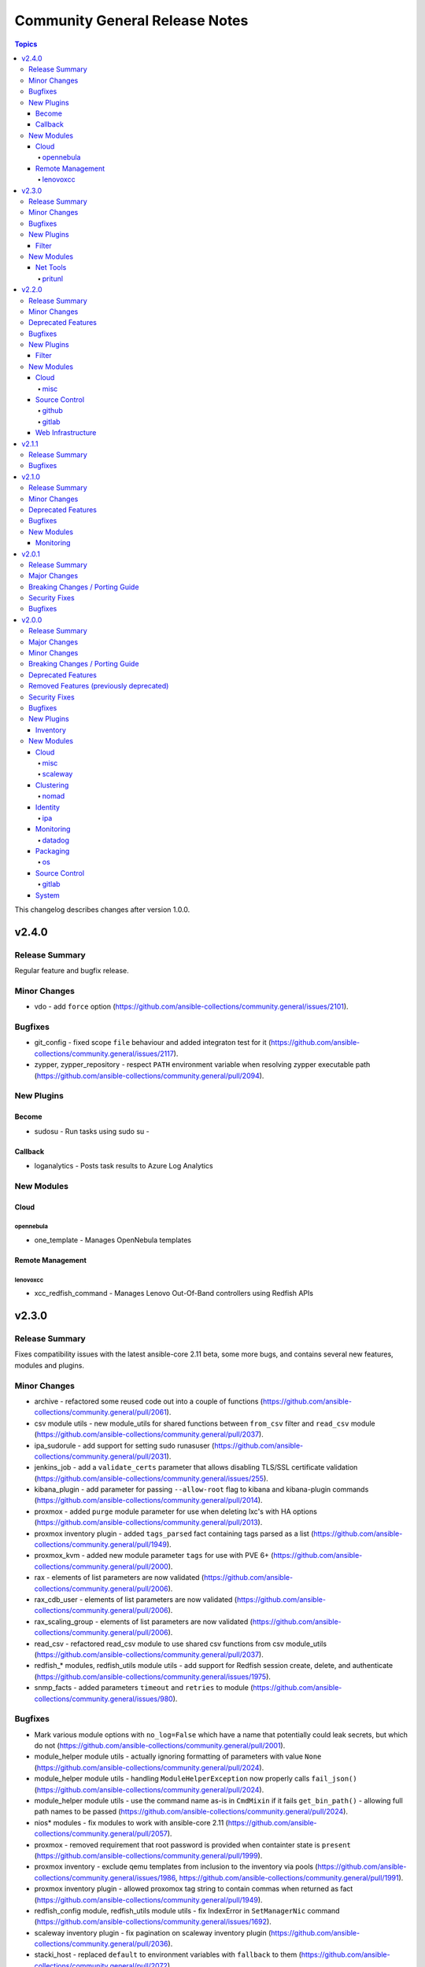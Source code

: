 ===============================
Community General Release Notes
===============================

.. contents:: Topics

This changelog describes changes after version 1.0.0.

v2.4.0
======

Release Summary
---------------

Regular feature and bugfix release.

Minor Changes
-------------

- vdo - add ``force`` option (https://github.com/ansible-collections/community.general/issues/2101).

Bugfixes
--------

- git_config - fixed scope ``file`` behaviour and added integraton test for it (https://github.com/ansible-collections/community.general/issues/2117).
- zypper, zypper_repository - respect ``PATH`` environment variable when resolving zypper executable path (https://github.com/ansible-collections/community.general/pull/2094).

New Plugins
-----------

Become
~~~~~~

- sudosu - Run tasks using sudo su -

Callback
~~~~~~~~

- loganalytics - Posts task results to Azure Log Analytics

New Modules
-----------

Cloud
~~~~~

opennebula
^^^^^^^^^^

- one_template - Manages OpenNebula templates

Remote Management
~~~~~~~~~~~~~~~~~

lenovoxcc
^^^^^^^^^

- xcc_redfish_command - Manages Lenovo Out-Of-Band controllers using Redfish APIs

v2.3.0
======

Release Summary
---------------

Fixes compatibility issues with the latest ansible-core 2.11 beta, some more bugs, and contains several new features, modules and plugins.

Minor Changes
-------------

- archive - refactored some reused code out into a couple of functions (https://github.com/ansible-collections/community.general/pull/2061).
- csv module utils - new module_utils for shared functions between ``from_csv`` filter and ``read_csv`` module (https://github.com/ansible-collections/community.general/pull/2037).
- ipa_sudorule - add support for setting sudo runasuser (https://github.com/ansible-collections/community.general/pull/2031).
- jenkins_job - add a ``validate_certs`` parameter that allows disabling TLS/SSL certificate validation (https://github.com/ansible-collections/community.general/issues/255).
- kibana_plugin - add parameter for passing ``--allow-root`` flag to kibana and kibana-plugin commands (https://github.com/ansible-collections/community.general/pull/2014).
- proxmox - added ``purge`` module parameter for use when deleting lxc's with HA options (https://github.com/ansible-collections/community.general/pull/2013).
- proxmox inventory plugin - added ``tags_parsed`` fact containing tags parsed as a list (https://github.com/ansible-collections/community.general/pull/1949).
- proxmox_kvm - added new module parameter ``tags`` for use with PVE 6+ (https://github.com/ansible-collections/community.general/pull/2000).
- rax - elements of list parameters are now validated (https://github.com/ansible-collections/community.general/pull/2006).
- rax_cdb_user - elements of list parameters are now validated (https://github.com/ansible-collections/community.general/pull/2006).
- rax_scaling_group - elements of list parameters are now validated (https://github.com/ansible-collections/community.general/pull/2006).
- read_csv - refactored read_csv module to use shared csv functions from csv module_utils (https://github.com/ansible-collections/community.general/pull/2037).
- redfish_* modules, redfish_utils module utils - add support for Redfish session create, delete, and authenticate (https://github.com/ansible-collections/community.general/issues/1975).
- snmp_facts - added parameters ``timeout`` and ``retries`` to module (https://github.com/ansible-collections/community.general/issues/980).

Bugfixes
--------

- Mark various module options with ``no_log=False`` which have a name that potentially could leak secrets, but which do not (https://github.com/ansible-collections/community.general/pull/2001).
- module_helper module utils - actually ignoring formatting of parameters with value ``None`` (https://github.com/ansible-collections/community.general/pull/2024).
- module_helper module utils - handling ``ModuleHelperException`` now properly calls ``fail_json()`` (https://github.com/ansible-collections/community.general/pull/2024).
- module_helper module utils - use the command name as-is in ``CmdMixin`` if it fails ``get_bin_path()`` - allowing full path names to be passed (https://github.com/ansible-collections/community.general/pull/2024).
- nios* modules - fix modules to work with ansible-core 2.11 (https://github.com/ansible-collections/community.general/pull/2057).
- proxmox - removed requirement that root password is provided when containter state is ``present`` (https://github.com/ansible-collections/community.general/pull/1999).
- proxmox inventory - exclude qemu templates from inclusion to the inventory via pools (https://github.com/ansible-collections/community.general/issues/1986, https://github.com/ansible-collections/community.general/pull/1991).
- proxmox inventory plugin - allowed proxomox tag string to contain commas when returned as fact (https://github.com/ansible-collections/community.general/pull/1949).
- redfish_config module, redfish_utils module utils - fix IndexError in ``SetManagerNic`` command (https://github.com/ansible-collections/community.general/issues/1692).
- scaleway inventory plugin - fix pagination on scaleway inventory plugin (https://github.com/ansible-collections/community.general/pull/2036).
- stacki_host - replaced ``default`` to environment variables with ``fallback`` to them (https://github.com/ansible-collections/community.general/pull/2072).

New Plugins
-----------

Filter
~~~~~~

- from_csv - Converts CSV text input into list of dicts

New Modules
-----------

Net Tools
~~~~~~~~~

- gandi_livedns - Manage Gandi LiveDNS records

pritunl
^^^^^^^

- pritunl_user - Manage Pritunl Users using the Pritunl API
- pritunl_user_info - List Pritunl Users using the Pritunl API

v2.2.0
======

Release Summary
---------------

Regular feature and bugfix release.

Minor Changes
-------------

- bundler - elements of list parameters are now validated (https://github.com/ansible-collections/community.general/pull/1885).
- consul - elements of list parameters are now validated (https://github.com/ansible-collections/community.general/pull/1885).
- consul_acl - elements of list parameters are now validated (https://github.com/ansible-collections/community.general/pull/1885).
- consul_io inventory script - conf options - allow custom configuration options via env variables (https://github.com/ansible-collections/community.general/pull/620).
- consul_session - elements of list parameters are now validated (https://github.com/ansible-collections/community.general/pull/1885).
- datadog_monitor - elements of list parameters are now validated (https://github.com/ansible-collections/community.general/pull/1885).
- grove - the option ``message`` has been renamed to ``message_content``. The old name ``message`` is kept as an alias and will be removed for community.general 4.0.0. This was done because ``message`` is used internally by Ansible (https://github.com/ansible-collections/community.general/pull/1929).
- heroku_collaborator - elements of list parameters are now validated (https://github.com/ansible-collections/community.general/pull/1970).
- linode_v4 - elements of list parameters are now validated (https://github.com/ansible-collections/community.general/pull/1970).
- manageiq_alert_profiles - elements of list parameters are now validated (https://github.com/ansible-collections/community.general/pull/1970).
- manageiq_policies - elements of list parameters are now validated (https://github.com/ansible-collections/community.general/pull/1970).
- manageiq_tags - elements of list parameters are now validated (https://github.com/ansible-collections/community.general/pull/1970).
- manageiq_tags and manageiq_policies - added new parameter ``resource_id``. This parameter can be used instead of parameter ``resource_name`` (https://github.com/ansible-collections/community.general/pull/719).
- module_helper module utils - ``CmdMixin.run_command()`` now accepts ``dict`` command arguments, providing the parameter and its value (https://github.com/ansible-collections/community.general/pull/1867).
- one_host - elements of list parameters are now validated (https://github.com/ansible-collections/community.general/pull/1970).
- one_image_info - elements of list parameters are now validated (https://github.com/ansible-collections/community.general/pull/1970).
- one_vm - elements of list parameters are now validated (https://github.com/ansible-collections/community.general/pull/1970).
- oneandone_firewall_policy - elements of list parameters are now validated (https://github.com/ansible-collections/community.general/pull/1885).
- oneandone_load_balancer - elements of list parameters are now validated (https://github.com/ansible-collections/community.general/pull/1885).
- oneandone_monitoring_policy - elements of list parameters are now validated (https://github.com/ansible-collections/community.general/pull/1885).
- oneandone_private_network - elements of list parameters are now validated (https://github.com/ansible-collections/community.general/pull/1885).
- oneandone_server - elements of list parameters are now validated (https://github.com/ansible-collections/community.general/pull/1885).
- oneview_datacenter_info - elements of list parameters are now validated (https://github.com/ansible-collections/community.general/pull/1970).
- oneview_enclosure_info - elements of list parameters are now validated (https://github.com/ansible-collections/community.general/pull/1970).
- oneview_ethernet_network_info - elements of list parameters are now validated (https://github.com/ansible-collections/community.general/pull/1970).
- oneview_network_set_info - elements of list parameters are now validated (https://github.com/ansible-collections/community.general/pull/1970).
- profitbricks - elements of list parameters are now validated (https://github.com/ansible-collections/community.general/pull/1885).
- profitbricks_volume - elements of list parameters are now validated (https://github.com/ansible-collections/community.general/pull/1885).
- scaleway_compute - elements of list parameters are now validated (https://github.com/ansible-collections/community.general/pull/1970).
- scaleway_lb - elements of list parameters are now validated (https://github.com/ansible-collections/community.general/pull/1970).
- sensu_check - elements of list parameters are now validated (https://github.com/ansible-collections/community.general/pull/1885).
- sensu_client - elements of list parameters are now validated (https://github.com/ansible-collections/community.general/pull/1885).
- sensu_handler - elements of list parameters are now validated (https://github.com/ansible-collections/community.general/pull/1885).
- webfaction_domain - elements of list parameters are now validated (https://github.com/ansible-collections/community.general/pull/1885).
- webfaction_site - elements of list parameters are now validated (https://github.com/ansible-collections/community.general/pull/1885).
- yum_versionlock - Do the lock/unlock concurrently to speed up (https://github.com/ansible-collections/community.general/pull/1912).

Deprecated Features
-------------------

- apt_rpm - deprecated invalid parameter alias ``update-cache``, will be removed in 5.0.0 (https://github.com/ansible-collections/community.general/pull/1927).
- composer - deprecated invalid parameter aliases ``working-dir``, ``global-command``, ``prefer-source``, ``prefer-dist``, ``no-dev``, ``no-scripts``, ``no-plugins``, ``optimize-autoloader``, ``classmap-authoritative``, ``apcu-autoloader``, ``ignore-platform-reqs``, will be removed in 5.0.0 (https://github.com/ansible-collections/community.general/pull/1927).
- github_deploy_key - deprecated invalid parameter alias ``2fa_token``, will be removed in 5.0.0 (https://github.com/ansible-collections/community.general/pull/1927).
- grove - the option ``message`` will be removed in community.general 4.0.0. Use the new option ``message_content`` instead (https://github.com/ansible-collections/community.general/pull/1929).
- homebrew - deprecated invalid parameter alias ``update-brew``, will be removed in 5.0.0 (https://github.com/ansible-collections/community.general/pull/1927).
- homebrew_cask - deprecated invalid parameter alias ``update-brew``, will be removed in 5.0.0 (https://github.com/ansible-collections/community.general/pull/1927).
- opkg - deprecated invalid parameter alias ``update-cache``, will be removed in 5.0.0 (https://github.com/ansible-collections/community.general/pull/1927).
- pacman - deprecated invalid parameter alias ``update-cache``, will be removed in 5.0.0 (https://github.com/ansible-collections/community.general/pull/1927).
- puppet - deprecated undocumented parameter ``show_diff``, will be removed in 7.0.0. (https://github.com/ansible-collections/community.general/pull/1927).
- runit - unused parameter ``dist`` marked for deprecation (https://github.com/ansible-collections/community.general/pull/1830).
- slackpkg - deprecated invalid parameter alias ``update-cache``, will be removed in 5.0.0 (https://github.com/ansible-collections/community.general/pull/1927).
- urmpi - deprecated invalid parameter aliases ``update-cache`` and ``no-recommends``, will be removed in 5.0.0 (https://github.com/ansible-collections/community.general/pull/1927).
- xbps - deprecated invalid parameter alias ``update-cache``, will be removed in 5.0.0 (https://github.com/ansible-collections/community.general/pull/1927).

Bugfixes
--------

- bigpanda - actually use the ``deployment_message`` option (https://github.com/ansible-collections/community.general/pull/1928).
- chef_databag lookup plugin - wrapped usages of ``dict.keys()`` in ``list()`` for Python 3 compatibility (https://github.com/ansible-collections/community.general/pull/1861).
- cloudforms inventory - fixed issue that non-existing (archived) VMs were synced (https://github.com/ansible-collections/community.general/pull/720).
- cobbler_sync, cobbler_system - fix SSL/TLS certificate check when ``validate_certs`` set to ``false`` (https://github.com/ansible-collections/community.general/pull/1880).
- consul_io inventory script - kv_groups - fix byte chain decoding for Python 3 (https://github.com/ansible-collections/community.general/pull/620).
- deploy_helper - allow ``state=clean`` to be used without defining a ``release`` (https://github.com/ansible-collections/community.general/issues/1852).
- diy callback plugin - wrapped usages of ``dict.keys()`` in ``list()`` for Python 3 compatibility (https://github.com/ansible-collections/community.general/pull/1861).
- idrac_redfish_command - wrapped usages of ``dict.keys()`` in ``list()`` for Python 3 compatibility (https://github.com/ansible-collections/community.general/pull/1861).
- idrac_redfish_config - wrapped usages of ``dict.keys()`` in ``list()`` for Python 3 compatibility (https://github.com/ansible-collections/community.general/pull/1861).
- idrac_redfish_info - wrapped usages of ``dict.keys()`` in ``list()`` for Python 3 compatibility (https://github.com/ansible-collections/community.general/pull/1861).
- imc_rest - explicitly logging out instead of registering the call in ```atexit``` (https://github.com/ansible-collections/community.general/issues/1735).
- infoblox inventory script - make sure that the script also works with Ansible 2.9, and returns a more helpful error when community.general is not installed as part of Ansible 2.10/3 (https://github.com/ansible-collections/community.general/pull/1871).
- ini_file - allows an empty string as a value for an option (https://github.com/ansible-collections/community.general/pull/1972).
- lxc_container - wrapped usages of ``dict.keys()`` in ``list()`` for Python 3 compatibility (https://github.com/ansible-collections/community.general/pull/1861).
- lxd_container - wrapped usages of ``dict.keys()`` in ``list()`` for Python 3 compatibility (https://github.com/ansible-collections/community.general/pull/1861).
- manageiq_provider - wrapped ``dict.keys()`` with ``list`` for use in ``choices`` setting (https://github.com/ansible-collections/community.general/pull/1970).
- memcached cache plugin - wrapped usages of ``dict.keys()`` in ``list()`` for Python 3 compatibility (https://github.com/ansible-collections/community.general/pull/1861).
- meta/runtime.yml - improve deprecation messages (https://github.com/ansible-collections/community.general/pull/1918).
- net_tools.nios.api module_utils - wrapped usages of ``dict.keys()`` in ``list()`` for Python 3 compatibility (https://github.com/ansible-collections/community.general/pull/1861).
- nmcli - add ``method4`` and ``method6`` options (https://github.com/ansible-collections/community.general/pull/1894).
- nmcli - ensure the ``slave-type`` option is passed to ``nmcli`` for type ``bond-slave`` (https://github.com/ansible-collections/community.general/pull/1882).
- nsot inventory script - wrapped usages of ``dict.keys()`` in ``list()`` for Python 3 compatibility (https://github.com/ansible-collections/community.general/pull/1861).
- oci_vcn - wrapped usages of ``dict.keys()`` in ``list()`` for Python 3 compatibility (https://github.com/ansible-collections/community.general/pull/1861).
- oneandone_monitoring_policy - wrapped usages of ``dict.keys()`` in ``list()`` for Python 3 compatibility (https://github.com/ansible-collections/community.general/pull/1861).
- packet_volume_attachment - removed extraneous ``print`` call - old debug? (https://github.com/ansible-collections/community.general/pull/1970).
- proxmox inventory - added handling of extra trailing slashes in the URL (https://github.com/ansible-collections/community.general/pull/1914).
- proxmox_kvm - fix parameter ``vmid`` passed twice to ``exit_json`` while creating a virtual machine without cloning (https://github.com/ansible-collections/community.general/issues/1875, https://github.com/ansible-collections/community.general/pull/1895).
- redfish_command - wrapped usages of ``dict.keys()`` in ``list()`` for Python 3 compatibility (https://github.com/ansible-collections/community.general/pull/1861).
- redfish_config - wrapped usages of ``dict.keys()`` in ``list()`` for Python 3 compatibility (https://github.com/ansible-collections/community.general/pull/1861).
- redhat_subscription - wrapped usages of ``dict.keys()`` in ``list()`` for Python 3 compatibility (https://github.com/ansible-collections/community.general/pull/1861).
- redis cache plugin - wrapped usages of ``keys()`` in ``list()`` for Python 3 compatibility (https://github.com/ansible-collections/community.general/pull/1861).
- selective callback plugin - wrapped usages of ``dict.keys()`` in ``list()`` for Python 3 compatibility (https://github.com/ansible-collections/community.general/pull/1861).
- sensu_check - wrapped usages of ``dict.keys()`` in ``list()`` for Python 3 compatibility (https://github.com/ansible-collections/community.general/pull/1861).
- spotinst_aws_elastigroup - wrapped usages of ``dict.keys()`` in ``list()`` for Python 3 compatibility (https://github.com/ansible-collections/community.general/pull/1861).
- utm_utils module_utils - wrapped usages of ``dict.keys()`` in ``list()`` for Python 3 compatibility (https://github.com/ansible-collections/community.general/pull/1861).
- vdo - wrapped usages of ``dict.keys()`` in ``list()`` for Python 3 compatibility (https://github.com/ansible-collections/community.general/pull/1861).
- xfs_quota - the feedback for initializing project quota using xfs_quota binary from ``xfsprogs`` has changed since the version it was written for (https://github.com/ansible-collections/community.general/pull/1596).
- zfs - some ZFS properties could be passed when the dataset/volume did not exist, but would fail if the dataset already existed, even if the property matched what was specified in the ansible task (https://github.com/ansible-collections/community.general/issues/868, https://github.com/ansible-collections/community.general/pull/1833).

New Plugins
-----------

Filter
~~~~~~

- version_sort - Sort a list according to version order instead of pure alphabetical one

New Modules
-----------

Cloud
~~~~~

misc
^^^^

- proxmox_storage_info - Retrieve information about one or more Proxmox VE storages

Source Control
~~~~~~~~~~~~~~

github
^^^^^^

- github_repo - Manage your repositories on Github

gitlab
^^^^^^

- gitlab_project_members - Manage project members on GitLab Server

Web Infrastructure
~~~~~~~~~~~~~~~~~~

- jenkins_build - Manage jenkins builds

v2.1.1
======

Release Summary
---------------

Extraordinary bugfix release to fix a fatal bug in ``proxmox_kvm``.

Bugfixes
--------

- proxmox_kvm - fix undefined local variable ``status`` when the parameter ``state`` is either ``stopped``, ``started``, ``restarted`` or ``absent`` (https://github.com/ansible-collections/community.general/pull/1847).

v2.1.0
======

Release Summary
---------------

Regular feature and bugfix release.

Minor Changes
-------------

- clc_* modules - elements of list parameters are now validated (https://github.com/ansible-collections/community.general/pull/1771).
- datadog_monitor - add missing monitor types ``query alert``, ``trace-analytics alert``, ``rum alert`` (https://github.com/ansible-collections/community.general/pull/1723).
- dnsimple - add CAA records to the whitelist of valid record types (https://github.com/ansible-collections/community.general/pull/1814).
- dnsimple - elements of list parameters ``record_ids`` are now validated (https://github.com/ansible-collections/community.general/pull/1795).
- gitlab_runner - elements of list parameters ``tag_list`` are now validated (https://github.com/ansible-collections/community.general/pull/1795).
- homebrew_tap - add support to specify search path for ``brew`` executable (https://github.com/ansible-collections/community.general/issues/1702).
- keycloak_client - elements of list parameters ``default_roles``, ``redirect_uris``, ``web_origins`` are now validated (https://github.com/ansible-collections/community.general/pull/1795).
- librato_annotation - elements of list parameters ``links`` are now validated (https://github.com/ansible-collections/community.general/pull/1795).
- lxd_container - ``client_key`` and ``client_cert`` are now of type ``path`` and no longer ``str``. A side effect is that certain expansions are made, like ``~`` is replaced by the user's home directory, and environment variables like ``$HOME`` or ``$TEMP`` are evaluated (https://github.com/ansible-collections/community.general/pull/1741).
- lxd_container - elements of list parameter ``profiles`` are now validated (https://github.com/ansible-collections/community.general/pull/1795).
- lxd_profile - ``client_key`` and ``client_cert`` are now of type ``path`` and no longer ``str``. A side effect is that certain expansions are made, like ``~`` is replaced by the user's home directory, and environment variables like ``$HOME`` or ``$TEMP`` are evaluated (https://github.com/ansible-collections/community.general/pull/1741).
- lxd_profile - added ``merge_profile`` parameter to merge configurations from the play to an existing profile (https://github.com/ansible-collections/community.general/pull/1813).
- mail - elements of list parameters ``to``, ``cc``, ``bcc``, ``attach``, ``headers`` are now validated (https://github.com/ansible-collections/community.general/pull/1795).
- na_ontap_gather_facts - elements of list parameters ``gather_subset`` are now validated (https://github.com/ansible-collections/community.general/pull/1795).
- nexmo - elements of list parameters ``dest`` are now validated (https://github.com/ansible-collections/community.general/pull/1795).
- nsupdate - elements of list parameters ``value`` are now validated (https://github.com/ansible-collections/community.general/pull/1795).
- oci_vcn - ``api_user_key_file`` is now of type ``path`` and no longer ``str``. A side effect is that certain expansions are made, like ``~`` is replaced by the user's home directory, and environment variables like ``$HOME`` or ``$TEMP`` are evaluated (https://github.com/ansible-collections/community.general/pull/1741).
- omapi_host - elements of list parameters ``statements`` are now validated (https://github.com/ansible-collections/community.general/pull/1795).
- onepassword_info - elements of list parameters ``search_terms`` are now validated (https://github.com/ansible-collections/community.general/pull/1795).
- packet_device - elements of list parameters ``device_ids``, ``hostnames`` are now validated (https://github.com/ansible-collections/community.general/pull/1795).
- pagerduty - elements of list parameters ``service`` are now validated (https://github.com/ansible-collections/community.general/pull/1795).
- plugins/module_utils/oracle/oci_utils.py - elements of list parameter ``key_by`` are now validated (https://github.com/ansible-collections/community.general/pull/1795).
- proxmox_kvm module - actually implemented ``vmid`` and ``status`` return values. Updated documentation to reflect current situation (https://github.com/ansible-collections/community.general/issues/1410, https://github.com/ansible-collections/community.general/pull/1715).
- pubnub_blocks - elements of list parameters ``event_handlers`` are now validated (https://github.com/ansible-collections/community.general/pull/1795).
- redfish modules - explicitly setting lists' elements to ``str`` (https://github.com/ansible-collections/community.general/pull/1761).
- redfish_config - case insensitive search for situations where the hostname/FQDN case on iLO doesn't match variable's case (https://github.com/ansible-collections/community.general/pull/1744).
- redhat_subscription - elements of list parameters ``pool_ids``, ``addons`` are now validated (https://github.com/ansible-collections/community.general/pull/1795).
- rocketchat - elements of list parameters ``attachments`` are now validated (https://github.com/ansible-collections/community.general/pull/1795).
- sendgrid - elements of list parameters ``to_addresses``, ``cc``, ``bcc``, ``attachments`` are now validated (https://github.com/ansible-collections/community.general/pull/1795).
- sl_vm - elements of list parameters ``disks``, ``ssh_keys`` are now validated (https://github.com/ansible-collections/community.general/pull/1795).
- slack - elements of list parameters ``attachments`` are now validated (https://github.com/ansible-collections/community.general/pull/1795).
- statusio_maintenance - elements of list parameters ``components``, ``containers`` are now validated (https://github.com/ansible-collections/community.general/pull/1795).
- timezone - add Gentoo and Alpine Linux support (https://github.com/ansible-collections/community.general/issues/781).
- twilio - elements of list parameters ``to_numbers`` are now validated (https://github.com/ansible-collections/community.general/pull/1795).
- vmadm - elements of list parameters ``disks``, ``nics``, ``resolvers``, ``filesystems`` are now validated (https://github.com/ansible-collections/community.general/pull/1795).
- xfconf - added option ``disable_facts`` to disable facts and its associated deprecation warning (https://github.com/ansible-collections/community.general/issues/1475).
- xml - elements of list parameters ``add_children``, ``set_children`` are now validated (https://github.com/ansible-collections/community.general/pull/1795).

Deprecated Features
-------------------

- xfconf - returning output as facts is deprecated, this will be removed in community.general 4.0.0. Please register the task output in a variable and use it instead. You can already switch to the new behavior now by using the new ``disable_facts`` option (https://github.com/ansible-collections/community.general/pull/1747).

Bugfixes
--------

- aerospike_migration - fix typo that caused ``migrate_tx_key`` instead of ``migrate_rx_key`` being used (https://github.com/ansible-collections/community.general/pull/1739).
- alternatives - internal refactoring: replaced uses of ``_`` with ``dummy`` (https://github.com/ansible-collections/community.general/pull/1819).
- beadm - internal refactoring: replaced uses of ``_`` with ``dummy`` (https://github.com/ansible-collections/community.general/pull/1819).
- cronvar - internal refactoring: replaced uses of ``_`` with ``dummy`` (https://github.com/ansible-collections/community.general/pull/1819).
- dconf - internal refactoring: replaced uses of ``_`` with ``dummy`` (https://github.com/ansible-collections/community.general/pull/1819).
- elasticsearch_plugin - ``state`` parameter choices must use ``list()`` in python3 (https://github.com/ansible-collections/community.general/pull/1830).
- filesystem - internal refactoring: replaced uses of ``_`` with ``dummy`` (https://github.com/ansible-collections/community.general/pull/1819).
- filesystem - remove ``swap`` from list of FS supported by ``resizefs=yes`` (https://github.com/ansible-collections/community.general/issues/790).
- git_config - prevent ``run_command`` from expanding values (https://github.com/ansible-collections/community.general/issues/1776).
- gitlab_runner - parameter ``registration_token`` was required but is used only when ``state`` is ``present`` (https://github.com/ansible-collections/community.general/issues/1714).
- hipchat - internal refactoring: replaced uses of ``_`` with ``dummy`` (https://github.com/ansible-collections/community.general/pull/1819).
- interfaces_file - internal refactoring: replaced uses of ``_`` with ``dummy`` (https://github.com/ansible-collections/community.general/pull/1819).
- iso_extract - use proper alias deprecation mechanism for ``thirsty`` alias of ``force`` (https://github.com/ansible-collections/community.general/pull/1830).
- java_cert - internal refactoring: replaced uses of ``_`` with ``dummy`` (https://github.com/ansible-collections/community.general/pull/1819).
- kibana_plugin - ``state`` parameter choices must use ``list()`` in python3 (https://github.com/ansible-collections/community.general/pull/1830).
- logstash_plugin - wrapped ``dict.keys()`` with ``list`` for use in ``choices`` setting (https://github.com/ansible-collections/community.general/pull/1830).
- lvg - internal refactoring: replaced uses of ``_`` with ``dummy`` (https://github.com/ansible-collections/community.general/pull/1819).
- lvol - internal refactoring: replaced uses of ``_`` with ``dummy`` (https://github.com/ansible-collections/community.general/pull/1819).
- lxc - internal refactoring: replaced uses of ``_`` with ``dummy`` (https://github.com/ansible-collections/community.general/pull/1819).
- lxc_container - internal refactoring: replaced uses of ``_`` with ``dummy`` (https://github.com/ansible-collections/community.general/pull/1819).
- nios_host_record - allow DNS Bypass for views other than default (https://github.com/ansible-collections/community.general/issues/1786).
- nomad_job_info - fix module failure when nomad client returns no jobs (https://github.com/ansible-collections/community.general/pull/1721).
- parted - internal refactoring: replaced uses of ``_`` with ``dummy`` (https://github.com/ansible-collections/community.general/pull/1819).
- proxmox lxc - only add the features flag when module parameter ``features`` is set. Before an empty string was send to proxmox in case the parameter was not used, which required to use ``root@pam`` for module execution (https://github.com/ansible-collections/community.general/pull/1763).
- proxmox* modules - refactored some parameter validation code into use of ``env_fallback``, ``required_if``, ``required_together``, ``required_one_of`` (https://github.com/ansible-collections/community.general/pull/1765).
- proxmox_kvm - do not add ``args`` if ``proxmox_default_behavior`` is set to no_defaults  (https://github.com/ansible-collections/community.general/issues/1641).
- proxmox_kvm - stop implicitly adding ``force`` equal to ``false``. Proxmox API requires not implemented parameters otherwise, and assumes ``force`` to be ``false`` by default anyways (https://github.com/ansible-collections/community.general/pull/1783).
- redhat_subscription - ``mutually_exclusive`` was referring to parameter alias instead of name (https://github.com/ansible-collections/community.general/pull/1795).
- riak - parameters ``wait_for_handoffs`` and ``wait_for_ring`` are ``int`` but the default value was ``false`` (https://github.com/ansible-collections/community.general/pull/1830).
- rundeck_acl_policy - internal refactoring: replaced uses of ``_`` with ``dummy`` (https://github.com/ansible-collections/community.general/pull/1819).
- runit - removed unused code, and passing command as ``list`` instead of ``str`` to ``run_command()`` (https://github.com/ansible-collections/community.general/pull/1830).
- selective callback plugin - adjust import so that the plugin also works with ansible-core 2.11 (https://github.com/ansible-collections/community.general/pull/1807).
- statusio_maintenance - internal refactoring: replaced uses of ``_`` with ``dummy`` (https://github.com/ansible-collections/community.general/pull/1819).
- timezone - internal refactoring: replaced uses of ``_`` with ``dummy`` (https://github.com/ansible-collections/community.general/pull/1819).
- zfs_delegate_admin - the elements of ``users``, ``groups`` and ``permissions`` are now enforced to be strings (https://github.com/ansible-collections/community.general/pull/1766).

New Modules
-----------

Monitoring
~~~~~~~~~~

- statsd - Send metrics to StatsD

v2.0.1
======

Release Summary
---------------

Bugfix and security bugfix (potential information leaks in multiple modules, CVE-2021-20191) release.

Major Changes
-------------

- For community.general 3.0.0, the ``ome_device_info``, ``idrac_firmware`` and ``idrac_server_config_profile`` modules will be moved to the `dellemc.openmanage <https://galaxy.ansible.com/dellemc/openmanage>`_ collection.
  A redirection will be inserted so that users using ansible-base 2.10 or newer do not have to change anything.

  If you use Ansible 2.9 and explicitly use the DellEMC modules mentioned above from this collection, you will need to adjust your playbooks and roles to use FQCNs starting with ``dellemc.openmanage.`` instead of ``community.general.``,
  for example replace ``community.general.ome_device_info`` in a task by ``dellemc.openmanage.ome_device_info``.

  If you use ansible-base and installed ``community.general`` manually and rely on the DellEMC modules mentioned above, you have to make sure to install the ``dellemc.openmanage`` collection as well.
  If you are using FQCNs, for example ``community.general.ome_device_info`` instead of ``ome_device_info``, it will continue working, but we still recommend to adjust the FQCNs as well.

Breaking Changes / Porting Guide
--------------------------------

- utm_proxy_auth_profile - the ``frontend_cookie_secret`` return value now contains a placeholder string instead of the module's ``frontend_cookie_secret`` parameter (https://github.com/ansible-collections/community.general/pull/1736).

Security Fixes
--------------

- dnsmadeeasy - mark the ``account_key`` parameter as ``no_log`` to avoid leakage of secrets (https://github.com/ansible-collections/community.general/pull/1736).
- gitlab_runner - mark the ``registration_token`` parameter as ``no_log`` to avoid leakage of secrets (https://github.com/ansible-collections/community.general/pull/1736).
- hwc_ecs_instance - mark the ``admin_pass`` parameter as ``no_log`` to avoid leakage of secrets (https://github.com/ansible-collections/community.general/pull/1736).
- ibm_sa_host - mark the ``iscsi_chap_secret`` parameter as ``no_log`` to avoid leakage of secrets (https://github.com/ansible-collections/community.general/pull/1736).
- keycloak_* modules - mark the ``auth_client_secret`` parameter as ``no_log`` to avoid leakage of secrets (https://github.com/ansible-collections/community.general/pull/1736).
- keycloak_client - mark the ``registration_access_token`` parameter as ``no_log`` to avoid leakage of secrets (https://github.com/ansible-collections/community.general/pull/1736).
- librato_annotation - mark the ``api_key`` parameter as ``no_log`` to avoid leakage of secrets (https://github.com/ansible-collections/community.general/pull/1736).
- logentries_msg - mark the ``token`` parameter as ``no_log`` to avoid leakage of secrets (https://github.com/ansible-collections/community.general/pull/1736).
- module_utils/_netapp, na_ontap_gather_facts - enabled ``no_log`` for the options ``api_key`` and ``secret_key`` to prevent accidental disclosure (CVE-2021-20191, https://github.com/ansible-collections/community.general/pull/1725).
- module_utils/identity/keycloak, keycloak_client, keycloak_clienttemplate, keycloak_group - enabled ``no_log`` for the option ``auth_client_secret`` to prevent accidental disclosure (CVE-2021-20191, https://github.com/ansible-collections/community.general/pull/1725).
- nios_nsgroup - mark the ``tsig_key`` parameter as ``no_log`` to avoid leakage of secrets (https://github.com/ansible-collections/community.general/pull/1736).
- oneandone_firewall_policy, oneandone_load_balancer, oneandone_monitoring_policy, oneandone_private_network, oneandone_public_ip - mark the ``auth_token`` parameter as ``no_log`` to avoid leakage of secrets (https://github.com/ansible-collections/community.general/pull/1736).
- ovirt - mark the ``instance_key`` parameter as ``no_log`` to avoid leakage of secrets (https://github.com/ansible-collections/community.general/pull/1736).
- ovirt - mark the ``instance_rootpw`` parameter as ``no_log`` to avoid leakage of secrets (https://github.com/ansible-collections/community.general/pull/1736).
- pagerduty_alert - mark the ``api_key``, ``service_key`` and ``integration_key`` parameters as ``no_log`` to avoid leakage of secrets (https://github.com/ansible-collections/community.general/pull/1736).
- pagerduty_change - mark the ``integration_key`` parameter as ``no_log`` to avoid leakage of secrets (https://github.com/ansible-collections/community.general/pull/1736).
- pingdom - mark the ``key`` parameter as ``no_log`` to avoid leakage of secrets (https://github.com/ansible-collections/community.general/pull/1736).
- pulp_repo - mark the ``feed_client_key`` parameter as ``no_log`` to avoid leakage of secrets (https://github.com/ansible-collections/community.general/pull/1736).
- rax_clb_ssl - mark the ``private_key`` parameter as ``no_log`` to avoid leakage of secrets (https://github.com/ansible-collections/community.general/pull/1736).
- redfish_command - mark the ``update_creds.password`` parameter as ``no_log`` to avoid leakage of secrets (https://github.com/ansible-collections/community.general/pull/1736).
- rollbar_deployment - mark the ``token`` parameter as ``no_log`` to avoid leakage of secrets (https://github.com/ansible-collections/community.general/pull/1736).
- spotinst_aws_elastigroup - mark the ``multai_token`` and ``token`` parameters as ``no_log`` to avoid leakage of secrets (https://github.com/ansible-collections/community.general/pull/1736).
- stackdriver - mark the ``key`` parameter as ``no_log`` to avoid leakage of secrets (https://github.com/ansible-collections/community.general/pull/1736).
- utm_proxy_auth_profile - enabled ``no_log`` for the option ``frontend_cookie_secret`` to prevent accidental disclosure (CVE-2021-20191, https://github.com/ansible-collections/community.general/pull/1725).
- utm_proxy_auth_profile - mark the ``frontend_cookie_secret`` parameter as ``no_log`` to avoid leakage of secrets. This causes the ``utm_proxy_auth_profile`` return value to no longer containing the correct value, but a placeholder (https://github.com/ansible-collections/community.general/pull/1736).

Bugfixes
--------

- filesystem - do not fail when ``resizefs=yes`` and ``fstype=xfs`` if there is nothing to do, even if the filesystem is not mounted. This only covers systems supporting access to unmounted XFS filesystems. Others will still fail (https://github.com/ansible-collections/community.general/issues/1457, https://github.com/ansible-collections/community.general/pull/1478).
- gitlab_user - make updates to the ``isadmin``, ``password`` and ``confirm`` options of an already existing GitLab user work (https://github.com/ansible-collections/community.general/pull/1724).
- parted - change the regex that decodes the partition size to better support different formats that parted uses. Change the regex that validates parted's version string (https://github.com/ansible-collections/community.general/pull/1695).
- redfish_info module, redfish_utils module utils - add ``Name`` and ``Id`` properties to output of Redfish inventory commands (https://github.com/ansible-collections/community.general/issues/1650).
- sensu-silence module - fix json parsing of sensu API responses on Python 3.5 (https://github.com/ansible-collections/community.general/pull/1703).

v2.0.0
======

Release Summary
---------------

This is release 2.0.0 of ``community.general``, released on 2021-01-28.

Major Changes
-------------

- The community.general collection no longer depends on the ansible.netcommon collection (https://github.com/ansible-collections/community.general/pull/1561).
- The community.general collection no longer depends on the ansible.posix collection (https://github.com/ansible-collections/community.general/pull/1157).

Minor Changes
-------------

- A new filter ``lists_mergeby`` to merge two lists of dictionaries by an attribute.
  For example:

  .. code-block:: yaml

      [{'n': 'n1', 'p1': 'A', 'p2': 'F'},
       {'n': 'n2', 'p2': 'B'}] | community.general.lists_mergeby(
      [{'n': 'n1', 'p1': 'C'},
       {'n': 'n2', 'p2': 'D'},
       {'n': 'n3', 'p3': 'E'}], 'n') | list

  evaluates to

  .. code-block:: yaml

      [{'n': 'n1', 'p1': 'C', 'p2': 'F'},
       {'n': 'n2', 'p2': 'D'},
       {'n': 'n3', 'p3': 'E'}]

  (https://github.com/ansible-collections/community.general/pull/604).
- Add new filter plugin ``dict_kv`` which returns a single key-value pair from two arguments. Useful for generating complex dictionaries without using loops. For example ``'value' | community.general.dict_kv('key'))`` evaluates to ``{'key': 'value'}`` (https://github.com/ansible-collections/community.general/pull/1264).
- The collection dependencies were adjusted so that ``community.kubernetes`` is required to be of version 1.0.0 or newer (https://github.com/ansible-collections/community.general/pull/774).
- The collection is now actively tested in CI with the latest Ansible 2.9 release.
- airbrake_deployment - add ``version`` param; clarified docs on ``revision`` param (https://github.com/ansible-collections/community.general/pull/583).
- apk - added ``no_cache`` option (https://github.com/ansible-collections/community.general/pull/548).
- archive - fix parameter types (https://github.com/ansible-collections/community.general/pull/1039).
- cloudflare_dns - add support for environment variable ``CLOUDFLARE_TOKEN`` (https://github.com/ansible-collections/community.general/pull/1238).
- consul - added support for tcp checks (https://github.com/ansible-collections/community.general/issues/1128).
- datadog - mark ``notification_message`` as ``no_log`` (https://github.com/ansible-collections/community.general/pull/1338).
- datadog_monitor - add ``include_tags`` option (https://github.com/ansible/ansible/issues/57441).
- dconf - update documentation and logic code refactor (https://github.com/ansible-collections/community.general/pull/1585).
- django_manage - renamed parameter ``app_path`` to ``project_path``, adding ``app_path`` and ``chdir`` as aliases (https://github.com/ansible-collections/community.general/issues/1044).
- facter - added option for ``arguments`` (https://github.com/ansible-collections/community.general/pull/768).
- firewalld - the module has been moved to the ``ansible.posix`` collection. A redirection is active, which will be removed in version 2.0.0 (https://github.com/ansible-collections/community.general/pull/623).
- git_config - added parameter and scope ``file`` allowing user to change parameters in a custom file (https://github.com/ansible-collections/community.general/issues/1021).
- gitlab_project - add parameter ``lfs_enabled`` to specify Git LFS (https://github.com/ansible-collections/community.general/issues/1506).
- gitlab_project - add support for merge_method on projects (https://github.com/ansible/ansible/pull/66813).
- gitlab_project_variable - add support for ``environment_scope`` on projects variables (https://github.com/ansible-collections/community.general/pull/1197).
- gitlab_runner - add ``owned`` option to allow non-admin use (https://github.com/ansible-collections/community.general/pull/1491).
- gitlab_runners inventory plugin - permit environment variable input for ``server_url``, ``api_token`` and ``filter`` options (https://github.com/ansible-collections/community.general/pull/611).
- haproxy - add options to dis/enable health and agent checks.  When health and agent checks are enabled for a service, a disabled service will re-enable itself automatically.  These options also change the state of the agent checks to match the requested state for the backend (https://github.com/ansible-collections/community.general/issues/684).
- homebrew_cask - Homebrew will be deprecating use of ``brew cask`` commands as of version 2.6.0, see https://brew.sh/2020/12/01/homebrew-2.6.0/. Added logic to stop using ``brew cask`` for brew version >= 2.6.0 (https://github.com/ansible-collections/community.general/pull/1481).
- homebrew_tap - provide error message to user when module fails (https://github.com/ansible-collections/community.general/issues/1411).
- influxdb_retention_policy - add shard group duration parameter ``shard_group_duration`` (https://github.com/ansible-collections/community.general/pull/1590).
- infoblox inventory script - use stderr for reporting errors, and allow use of environment for configuration (https://github.com/ansible-collections/community.general/pull/436).
- ini_file - module now can create an empty section (https://github.com/ansible-collections/community.general/issues/479).
- ipa_host - silence warning about non-secret ``random_password`` option not having ``no_log`` set (https://github.com/ansible-collections/community.general/pull/1339).
- ipa_sudorule - added option to use command groups inside sudo rules (https://github.com/ansible-collections/community.general/issues/1555).
- ipa_user - add ``userauthtype`` option (https://github.com/ansible-collections/community.general/pull/951).
- ipa_user - silence warning about non-secret ``krbpasswordexpiration`` and ``update_password`` options not having ``no_log`` set (https://github.com/ansible-collections/community.general/pull/1339).
- iptables_state - use FQCN when calling a module from action plugin (https://github.com/ansible-collections/community.general/pull/967).
- jc - new filter to convert the output of many shell commands and file-types to JSON. Uses the jc library at https://github.com/kellyjonbrazil/jc. For example, filtering the STDOUT output of ``uname -a`` via ``{{ result.stdout | community.general.jc('uname') }}``. Requires Python 3.6+ (https://github.com/ansible-collections/community.general/pull/750).
- jira - added the traceback output to ``fail_json()`` calls deriving from exceptions (https://github.com/ansible-collections/community.general/pull/1536).
- ldap modules - allow to configure referral chasing (https://github.com/ansible-collections/community.general/pull/1618).
- linode inventory plugin - add support for ``keyed_groups``, ``groups``, and ``compose`` options (https://github.com/ansible-collections/community.general/issues/1326).
- linode inventory plugin - add support for ``tags`` option to filter instances by tag (https://github.com/ansible-collections/community.general/issues/1549).
- linode_v4 - added support for Linode StackScript usage when creating instances (https://github.com/ansible-collections/community.general/issues/723).
- log_plays callback - use v2 methods (https://github.com/ansible-collections/community.general/pull/442).
- logstash callback - add ini config (https://github.com/ansible-collections/community.general/pull/610).
- logstash callback - improve logstash message structure, needs to be enabled with the ``format_version`` option (https://github.com/ansible-collections/community.general/pull/641).
- logstash callback - migrate to python3-logstash (https://github.com/ansible-collections/community.general/pull/641).
- lvol - fix idempotency issue when using lvol with ``%VG`` or ``%PVS`` size options and VG is fully allocated (https://github.com/ansible-collections/community.general/pull/229).
- lxd_container - added support of ``--target`` flag for cluster deployments (https://github.com/ansible-collections/community.general/issues/637).
- make - add ``jobs`` parameter to allow specification of number of simultaneous jobs for make to run (https://github.com/ansible-collections/community.general/pull/1550).
- maven_artifact - added ``client_cert`` and ``client_key`` parameters to the maven_artifact module (https://github.com/ansible-collections/community.general/issues/1123).
- module_helper - added ModuleHelper class and a couple of convenience tools for module developers (https://github.com/ansible-collections/community.general/pull/1322).
- module_helper module utils - multiple convenience features added (https://github.com/ansible-collections/community.general/pull/1480).
- nagios - add the ``acknowledge`` action (https://github.com/ansible-collections/community.general/pull/820).
- nagios - add the ``host`` and ``all`` values for the ``forced_check`` action (https://github.com/ansible-collections/community.general/pull/998).
- nagios - add the ``service_check`` action (https://github.com/ansible-collections/community.general/pull/820).
- nagios - rename the ``service_check`` action to ``forced_check`` since we now are able to check both a particular service, all services of a particular host and the host itself (https://github.com/ansible-collections/community.general/pull/998).
- nios modules - clean up module argument spec processing (https://github.com/ansible-collections/community.general/pull/1598).
- nios_network - no longer requires the ansible.netcommon collection (https://github.com/ansible-collections/community.general/pull/1561).
- nmcli - add ``ipv4.routes``,  ``ipv4.route-metric`` and ``ipv4.never-default`` support (https://github.com/ansible-collections/community.general/pull/1260).
- nmcli - add ``zone`` parameter (https://github.com/ansible-collections/community.general/issues/949, https://github.com/ansible-collections/community.general/pull/1426).
- nmcli - add infiniband type support (https://github.com/ansible-collections/community.general/pull/1260).
- nmcli - refactor internal methods for simplicity and enhance reuse to support existing and future connection types (https://github.com/ansible-collections/community.general/pull/1113).
- nmcli - remove Python DBus and GTK Object library dependencies (https://github.com/ansible-collections/community.general/issues/1112).
- nmcli - the ``dns4``, ``dns4_search``, ``dns6``, and ``dns6_search`` arguments are retained internally as lists (https://github.com/ansible-collections/community.general/pull/1113).
- npm - add ``no-optional`` option (https://github.com/ansible-collections/community.general/issues/1421).
- odbc - added a parameter ``commit`` which allows users to disable the explicit commit after the execute call (https://github.com/ansible-collections/community.general/pull/1139).
- openbsd_pkg - added ``snapshot`` option (https://github.com/ansible-collections/community.general/pull/965).
- pacman - improve group expansion speed: query list of pacman groups once (https://github.com/ansible-collections/community.general/pull/349).
- pam_limits - add support for nice and priority limits (https://github.com/ansible/ansible/pull/47680).
- pam_limits - adds check mode (https://github.com/ansible-collections/community.general/issues/827).
- pam_limits - adds diff mode (https://github.com/ansible-collections/community.general/issues/828).
- parted - accept negative numbers in ``part_start`` and ``part_end``
- parted - add ``resize`` option to resize existing partitions (https://github.com/ansible-collections/community.general/pull/773).
- passwordstore lookup plugin - added ``umask`` option to set the desired file permisions on creation. This is done via the ``PASSWORD_STORE_UMASK`` environment variable (https://github.com/ansible-collections/community.general/pull/1156).
- pkgin - add support for installation of full versioned package names (https://github.com/ansible-collections/community.general/pull/1256).
- pkgng - added ``stdout`` and ``stderr`` attributes to the result (https://github.com/ansible-collections/community.general/pull/560).
- pkgng - added support for upgrading all packages using ``name: *, state: latest``, similar to other package providers (https://github.com/ansible-collections/community.general/pull/569).
- pkgng - present the ``ignore_osver`` option to pkg (https://github.com/ansible-collections/community.general/pull/1243).
- pkgutil - module can now accept a list of packages (https://github.com/ansible-collections/community.general/pull/799).
- pkgutil - module has a new option, ``force``, equivalent to the ``-f`` option to the `pkgutil <http://pkgutil.net/>`_ command (https://github.com/ansible-collections/community.general/pull/799).
- pkgutil - module now supports check mode (https://github.com/ansible-collections/community.general/pull/799).
- portage - add ``getbinpkgonly`` option, remove unnecessary note on internal portage behaviour (getbinpkg=yes), and remove the undocumented exclusiveness of the pkg options as portage makes no such restriction (https://github.com/ansible-collections/community.general/pull/1169).
- proxmox - add ``features`` option to LXC (https://github.com/ansible-collections/community.general/issues/816).
- proxmox - add new ``proxmox_default_behavior`` option (https://github.com/ansible-collections/community.general/pull/850).
- proxmox - add support for API tokens (https://github.com/ansible-collections/community.general/pull/1206).
- proxmox - extract common code and documentation (https://github.com/ansible-collections/community.general/pull/1331).
- proxmox - improve and extract more common documentation (https://github.com/ansible-collections/community.general/pull/1404).
- proxmox inventory plugin - add environment variable passthrough (https://github.com/ansible-collections/community.general/pull/1645).
- proxmox inventory plugin - ignore QEMU templates altogether instead of skipping the creation of the host in the inventory (https://github.com/ansible-collections/community.general/pull/1185).
- proxmox_kvm - add cloud-init support (new options: ``cicustom``, ``cipassword``, ``citype``, ``ciuser``, ``ipconfig``, ``nameservers``, ``searchdomains``, ``sshkeys``) (https://github.com/ansible-collections/community.general/pull/797).
- proxmox_kvm - add new ``proxmox_default_behavior`` option (https://github.com/ansible-collections/community.general/pull/850).
- proxmox_kvm - add support for API tokens (https://github.com/ansible-collections/community.general/pull/1206).
- proxmox_kvm - improve and extract more common documentation (https://github.com/ansible-collections/community.general/pull/1404).
- proxmox_kvm - improve code readability (https://github.com/ansible-collections/community.general/pull/934).
- proxmox_template - add support for API tokens (https://github.com/ansible-collections/community.general/pull/1206).
- proxmox_template - download proxmox applicance templates (pveam) (https://github.com/ansible-collections/community.general/pull/1046).
- proxmox_template - improve documentation (https://github.com/ansible-collections/community.general/pull/1404).
- pushover - add device parameter (https://github.com/ansible-collections/community.general/pull/802).
- redfish_command - add sub-command for ``EnableContinuousBootOverride`` and ``DisableBootOverride`` to allow setting BootSourceOverrideEnabled Redfish property (https://github.com/ansible-collections/community.general/issues/824).
- redfish_command - support same reset actions on Managers as on Systems (https://github.com/ansible-collections/community.general/issues/901).
- redis cache plugin - add redis sentinel functionality to cache plugin (https://github.com/ansible-collections/community.general/pull/1055).
- redis cache plugin - make the redis cache keyset name configurable (https://github.com/ansible-collections/community.general/pull/1036).
- rhn_register - added ``force`` parameter to allow forced registering (https://github.com/ansible-collections/community.general/issues/1454).
- rundeck_acl_policy - add check for rundeck_acl_policy name parameter (https://github.com/ansible-collections/community.general/pull/612).
- scaleway modules and inventory plugin - update regions and zones to add the new ones (https://github.com/ansible-collections/community.general/pull/1690).
- slack - add support for sending messages built with block kit (https://github.com/ansible-collections/community.general/issues/380).
- slack - add support for updating messages (https://github.com/ansible-collections/community.general/issues/304).
- splunk callback - add an option to allow not to validate certificate from HEC (https://github.com/ansible-collections/community.general/pull/596).
- splunk callback - new parameter ``include_milliseconds`` to add milliseconds to existing timestamp field (https://github.com/ansible-collections/community.general/pull/1462).
- telegram - now can call any methods in Telegram bot API. Previously this module was hardcoded to use "SendMessage" only. Usage of "SendMessage" API method was also librated, and now you can specify any arguments you need, for example, "disable_notificaton" (https://github.com/ansible-collections/community.general/pull/1642).
- terraform - add ``init_reconfigure`` option, which controls the ``-reconfigure`` flag (backend reconfiguration) (https://github.com/ansible-collections/community.general/pull/823).
- xfconf - add arrays support (https://github.com/ansible/ansible/issues/46308).
- xfconf - add support for ``double`` type (https://github.com/ansible-collections/community.general/pull/744).
- xfconf - add support for ``uint`` type (https://github.com/ansible-collections/community.general/pull/696).
- xfconf - removed unnecessary second execution of ``xfconf-query`` (https://github.com/ansible-collections/community.general/pull/1305).
- xml - fixed issue were changed was returned when removing non-existent xpath (https://github.com/ansible-collections/community.general/pull/1007).
- zypper_repository - proper failure when python-xml is missing (https://github.com/ansible-collections/community.general/pull/939).

Breaking Changes / Porting Guide
--------------------------------

- If you use Ansible 2.9 and the Google cloud plugins or modules from this collection, community.general 2.0.0 results in errors when trying to use the Google cloud content by FQCN, like ``community.general.gce_img``.
  Since Ansible 2.9 is not able to use redirections, you will have to adjust your playbooks and roles manually to use the new FQCNs (``community.google.gce_img`` for the previous example) and to make sure that you have ``community.google`` installed.

  If you use ansible-base 2.10 or newer and did not install Ansible 3.0.0, but installed (and/or upgraded) community.general manually, you need to make sure to also install the ``community.google`` or ``google.cloud`` collections if you are using any of the Google cloud plugins or modules.
  While ansible-base 2.10 or newer can use the redirects that community.general 2.0.0 adds, the collection they point to (such as community.google) must be installed for them to work.
- If you use Ansible 2.9 and the Kubevirt plugins or modules from this collection, community.general 2.0.0 results in errors when trying to use the Kubevirt content by FQCN, like ``community.general.kubevirt_vm``.
  Since Ansible 2.9 is not able to use redirections, you will have to adjust your playbooks and roles manually to use the new FQCNs (``community.kubevirt.kubevirt_vm`` for the previous example) and to make sure that you have ``community.kubevirt`` installed.

  If you use ansible-base 2.10 or newer and did not install Ansible 3.0.0, but installed (and/or upgraded) community.general manually, you need to make sure to also install the ``community.kubevirt`` collection if you are using any of the Kubevirt plugins or modules.
  While ansible-base 2.10 or newer can use the redirects that community.general 2.0.0 adds, the collection they point to (such as community.google) must be installed for them to work.
- If you use Ansible 2.9 and the ``docker`` plugins or modules from this collections, community.general 2.0.0 results in errors when trying to use the docker content by FQCN, like ``community.general.docker_container``.
  Since Ansible 2.9 is not able to use redirections, you will have to adjust your playbooks and roles manually to use the new FQCNs (``community.docker.docker_container`` for the previous example) and to make sure that you have ``community.docker`` installed.

  If you use ansible-base 2.10 or newer and did not install Ansible 3.0.0, but installed (and/or upgraded) community.general manually, you need to make sure to also install ``community.docker`` if you are using any of the ``docker`` plugins or modules.
  While ansible-base 2.10 or newer can use the redirects that community.general 2.0.0 adds, the collection they point to (community.docker) must be installed for them to work.
- If you use Ansible 2.9 and the ``hashi_vault`` lookup plugin from this collections, community.general 2.0.0 results in errors when trying to use the Hashi Vault content by FQCN, like ``community.general.hashi_vault``.
  Since Ansible 2.9 is not able to use redirections, you will have to adjust your inventories, variable files, playbooks and roles manually to use the new FQCN (``community.hashi_vault.hashi_vault``) and to make sure that you have ``community.hashi_vault`` installed.

  If you use ansible-base 2.10 or newer and did not install Ansible 3.0.0, but installed (and/or upgraded) community.general manually, you need to make sure to also install ``community.hashi_vault`` if you are using the ``hashi_vault`` plugin.
  While ansible-base 2.10 or newer can use the redirects that community.general 2.0.0 adds, the collection they point to (community.hashi_vault) must be installed for them to work.
- If you use Ansible 2.9 and the ``hetzner`` modules from this collections, community.general 2.0.0 results in errors when trying to use the hetzner content by FQCN, like ``community.general.hetzner_firewall``.
  Since Ansible 2.9 is not able to use redirections, you will have to adjust your playbooks and roles manually to use the new FQCNs (``community.hrobot.firewall`` for the previous example) and to make sure that you have ``community.hrobot`` installed.

  If you use ansible-base 2.10 or newer and did not install Ansible 3.0.0, but installed (and/or upgraded) community.general manually, you need to make sure to also install ``community.hrobot`` if you are using any of the ``hetzner`` modules.
  While ansible-base 2.10 or newer can use the redirects that community.general 2.0.0 adds, the collection they point to (community.hrobot) must be installed for them to work.
- If you use Ansible 2.9 and the ``oc`` connection plugin from this collections, community.general 2.0.0 results in errors when trying to use the oc content by FQCN, like ``community.general.oc``.
  Since Ansible 2.9 is not able to use redirections, you will have to adjust your inventories, variable files, playbooks and roles manually to use the new FQCN (``community.okd.oc``) and to make sure that you have ``community.okd`` installed.

  If you use ansible-base 2.10 or newer and did not install Ansible 3.0.0, but installed (and/or upgraded) community.general manually, you need to make sure to also install ``community.okd`` if you are using the ``oc`` plugin.
  While ansible-base 2.10 or newer can use the redirects that community.general 2.0.0 adds, the collection they point to (community.okd) must be installed for them to work.
- If you use Ansible 2.9 and the ``postgresql`` modules from this collections, community.general 2.0.0 results in errors when trying to use the postgresql content by FQCN, like ``community.general.postgresql_info``.
  Since Ansible 2.9 is not able to use redirections, you will have to adjust your playbooks and roles manually to use the new FQCNs (``community.postgresql.postgresql_info`` for the previous example) and to make sure that you have ``community.postgresql`` installed.

  If you use ansible-base 2.10 or newer and did not install Ansible 3.0.0, but installed (and/or upgraded) community.general manually, you need to make sure to also install ``community.postgresql`` if you are using any of the ``postgresql`` modules.
  While ansible-base 2.10 or newer can use the redirects that community.general 2.0.0 adds, the collection they point to (community.postgresql) must be installed for them to work.
- The Google cloud inventory script ``gce.py`` has been migrated to the ``community.google`` collection. Install the ``community.google`` collection in order to continue using it.
- archive - remove path folder itself when ``remove`` parameter is true (https://github.com/ansible-collections/community.general/issues/1041).
- log_plays callback - add missing information to the logs generated by the callback plugin. This changes the log message format (https://github.com/ansible-collections/community.general/pull/442).
- passwordstore lookup plugin - now parsing a password store entry as YAML if possible, skipping the first line (which by convention only contains the password and nothing else). If it cannot be parsed as YAML, the old ``key: value`` parser will be used to process the entry. Can break backwards compatibility if YAML formatted code was parsed in a non-YAML interpreted way, e.g. ``foo: [bar, baz]`` will become a list with two elements in the new version, but a string ``'[bar, baz]'`` in the old (https://github.com/ansible-collections/community.general/issues/1673).
- pkgng - passing ``name: *`` with ``state: absent`` will no longer remove every installed package from the system. It is now a noop. (https://github.com/ansible-collections/community.general/pull/569).
- pkgng - passing ``name: *`` with ``state: latest`` or ``state: present`` will no longer install every package from the configured package repositories. Instead, ``name: *, state: latest`` will upgrade all already-installed packages, and ``name: *, state: present`` is a noop. (https://github.com/ansible-collections/community.general/pull/569).
- proxmox_kvm - recognize ``force=yes`` in conjunction with ``state=absent`` to forcibly remove a running VM (https://github.com/ansible-collections/community.general/pull/849).

Deprecated Features
-------------------

- The ``gluster_heal_info``, ``gluster_peer`` and ``gluster_volume`` modules have migrated to the `gluster.gluster <https://galaxy.ansible.com/gluster/gluster>`_ collection. Ansible-base 2.10.1 adjusted the routing target to point to the modules in that collection, so we will remove these modules in community.general 3.0.0. If you use Ansible 2.9, or use FQCNs ``community.general.gluster_*`` in your playbooks and/or roles, please update them to use the modules from ``gluster.gluster`` instead.
- The ldap_attr module has been deprecated and will be removed in a later release; use ldap_attrs instead.
- django_manage - the parameter ``liveserver`` relates to a no longer maintained third-party module for django. It is now deprecated, and will be remove in community.general 3.0.0 (https://github.com/ansible-collections/community.general/pull/1154).
- proxmox - the default of the new ``proxmox_default_behavior`` option will change from ``compatibility`` to ``no_defaults`` in community.general 4.0.0. Set the option to an explicit value to avoid a deprecation warning (https://github.com/ansible-collections/community.general/pull/850).
- proxmox_kvm - the default of the new ``proxmox_default_behavior`` option will change from ``compatibility`` to ``no_defaults`` in community.general 4.0.0. Set the option to an explicit value to avoid a deprecation warning (https://github.com/ansible-collections/community.general/pull/850).
- syspatch - deprecate the redundant ``apply`` argument (https://github.com/ansible-collections/community.general/pull/360).
- xbps - the ``force`` option never had any effect. It is now deprecated, and will be removed in 3.0.0 (https://github.com/ansible-collections/community.general/pull/568).

Removed Features (previously deprecated)
----------------------------------------

- All Google cloud modules and plugins have now been migrated away from this collection.
  They can be found in either the `community.google <https://galaxy.ansible.com/community/google>`_ or `google.cloud <https://galaxy.ansible.com/google/cloud>`_ collections.
  If you use ansible-base 2.10 or newer, redirections have been provided.

  If you use Ansible 2.9 and installed this collection, you need to adjust the FQCNs (``community.general.gce_img`` → ``community.google.gce_img``) and make sure to install the community.google or google.cloud collections as appropriate.
- All Kubevirt modules and plugins have now been migrated from community.general to the `community.kubevirt <https://galaxy.ansible.com/community/kubevirt>`_ Ansible collection.
  If you use ansible-base 2.10 or newer, redirections have been provided.

  If you use Ansible 2.9 and installed this collection, you need to adjust the FQCNs (``community.general.kubevirt_vm`` → ``community.kubevirt.kubevirt_vm``) and make sure to install the community.kubevirt collection.
- All ``docker`` modules and plugins have been removed from this collection.
  They have been migrated to the `community.docker <https://galaxy.ansible.com/community/docker>`_ collection.
  If you use ansible-base 2.10 or newer, redirections have been provided.

  If you use Ansible 2.9 and installed this collection, you need to adjust the FQCNs (``community.general.docker_container`` → ``community.docker.docker_container``) and make sure to install the community.docker collection.
- All ``hetzner`` modules have been removed from this collection.
  They have been migrated to the `community.hrobot <https://galaxy.ansible.com/community/hrobot>`_ collection.
  If you use ansible-base 2.10 or newer, redirections have been provided.

  If you use Ansible 2.9 and installed this collection, you need to adjust the FQCNs (``community.general.hetzner_firewall`` → ``community.hrobot.firewall``) and make sure to install the community.hrobot collection.
- All ``postgresql`` modules have been removed from this collection.
  They have been migrated to the `community.postgresql <https://galaxy.ansible.com/community/postgresql>`_ collection.

  If you use ansible-base 2.10 or newer, redirections have been provided.
  If you use Ansible 2.9 and installed this collection, you need to adjust the FQCNs (``community.general.postgresql_info`` → ``community.postgresql.postgresql_info``) and make sure to install the community.postgresql collection.
- The Google cloud inventory script ``gce.py`` has been migrated to the ``community.google`` collection. Install the ``community.google`` collection in order to continue using it.
- The ``hashi_vault`` lookup plugin has been removed from this collection.
  It has been migrated to the `community.hashi_vault <https://galaxy.ansible.com/community/hashi_vault>`_ collection.
  If you use ansible-base 2.10 or newer, redirections have been provided.

  If you use Ansible 2.9 and installed this collection, you need to adjust the FQCNs (``community.general.hashi_vault`` → ``community.hashi_vault.hashi_vault``) and make sure to install the community.hashi_vault collection.
- The ``oc`` connection plugin has been removed from this collection.
  It has been migrated to the `community.okd <https://galaxy.ansible.com/community/okd>`_ collection.
  If you use ansible-base 2.10 or newer, redirections have been provided.

  If you use Ansible 2.9 and installed this collection, you need to adjust the FQCNs (``community.general.oc`` → ``community.okd.oc``) and make sure to install the community.okd collection.
- The deprecated ``actionable`` callback plugin has been removed. Use the ``ansible.builtin.default`` callback plugin with ``display_skipped_hosts = no`` and ``display_ok_hosts = no`` options instead (https://github.com/ansible-collections/community.general/pull/1347).
- The deprecated ``foreman`` module has been removed. Use the modules from the theforeman.foreman collection instead (https://github.com/ansible-collections/community.general/pull/1347) (https://github.com/ansible-collections/community.general/pull/1347).
- The deprecated ``full_skip`` callback plugin has been removed. Use the ``ansible.builtin.default`` callback plugin with ``display_skipped_hosts = no`` option instead (https://github.com/ansible-collections/community.general/pull/1347).
- The deprecated ``gcdns_record`` module has been removed. Use ``google.cloud.gcp_dns_resource_record_set`` instead (https://github.com/ansible-collections/community.general/pull/1370).
- The deprecated ``gcdns_zone`` module has been removed. Use ``google.cloud.gcp_dns_managed_zone`` instead (https://github.com/ansible-collections/community.general/pull/1370).
- The deprecated ``gce`` module has been removed. Use ``google.cloud.gcp_compute_instance`` instead (https://github.com/ansible-collections/community.general/pull/1370).
- The deprecated ``gcp_backend_service`` module has been removed. Use ``google.cloud.gcp_compute_backend_service`` instead (https://github.com/ansible-collections/community.general/pull/1370).
- The deprecated ``gcp_forwarding_rule`` module has been removed. Use ``google.cloud.gcp_compute_forwarding_rule`` or ``google.cloud.gcp_compute_global_forwarding_rule`` instead (https://github.com/ansible-collections/community.general/pull/1370).
- The deprecated ``gcp_healthcheck`` module has been removed. Use ``google.cloud.gcp_compute_health_check``, ``google.cloud.gcp_compute_http_health_check`` or ``google.cloud.gcp_compute_https_health_check`` instead (https://github.com/ansible-collections/community.general/pull/1370).
- The deprecated ``gcp_target_proxy`` module has been removed. Use ``google.cloud.gcp_compute_target_http_proxy`` instead (https://github.com/ansible-collections/community.general/pull/1370).
- The deprecated ``gcp_url_map`` module has been removed. Use ``google.cloud.gcp_compute_url_map`` instead (https://github.com/ansible-collections/community.general/pull/1370).
- The deprecated ``gcspanner`` module has been removed. Use ``google.cloud.gcp_spanner_database`` and/or ``google.cloud.gcp_spanner_instance`` instead (https://github.com/ansible-collections/community.general/pull/1370).
- The deprecated ``github_hooks`` module has been removed. Use ``community.general.github_webhook`` and ``community.general.github_webhook_info`` instead (https://github.com/ansible-collections/community.general/pull/1347).
- The deprecated ``katello`` module has been removed. Use the modules from the theforeman.foreman collection instead (https://github.com/ansible-collections/community.general/pull/1347).
- The deprecated ``na_cdot_aggregate`` module has been removed. Use netapp.ontap.na_ontap_aggregate instead (https://github.com/ansible-collections/community.general/pull/1347).
- The deprecated ``na_cdot_license`` module has been removed. Use netapp.ontap.na_ontap_license instead (https://github.com/ansible-collections/community.general/pull/1347).
- The deprecated ``na_cdot_lun`` module has been removed. Use netapp.ontap.na_ontap_lun instead (https://github.com/ansible-collections/community.general/pull/1347).
- The deprecated ``na_cdot_qtree`` module has been removed. Use netapp.ontap.na_ontap_qtree instead (https://github.com/ansible-collections/community.general/pull/1347).
- The deprecated ``na_cdot_svm`` module has been removed. Use netapp.ontap.na_ontap_svm instead (https://github.com/ansible-collections/community.general/pull/1347).
- The deprecated ``na_cdot_user_role`` module has been removed. Use netapp.ontap.na_ontap_user_role instead (https://github.com/ansible-collections/community.general/pull/1347).
- The deprecated ``na_cdot_user`` module has been removed. Use netapp.ontap.na_ontap_user instead (https://github.com/ansible-collections/community.general/pull/1347).
- The deprecated ``na_cdot_volume`` module has been removed. Use netapp.ontap.na_ontap_volume instead (https://github.com/ansible-collections/community.general/pull/1347).
- The deprecated ``sf_account_manager`` module has been removed. Use netapp.elementsw.na_elementsw_account instead (https://github.com/ansible-collections/community.general/pull/1347).
- The deprecated ``sf_check_connections`` module has been removed. Use netapp.elementsw.na_elementsw_check_connections instead (https://github.com/ansible-collections/community.general/pull/1347).
- The deprecated ``sf_snapshot_schedule_manager`` module has been removed. Use netapp.elementsw.na_elementsw_snapshot_schedule instead (https://github.com/ansible-collections/community.general/pull/1347).
- The deprecated ``sf_volume_access_group_manager`` module has been removed. Use netapp.elementsw.na_elementsw_access_group instead (https://github.com/ansible-collections/community.general/pull/1347).
- The deprecated ``sf_volume_manager`` module has been removed. Use netapp.elementsw.na_elementsw_volume instead (https://github.com/ansible-collections/community.general/pull/1347).
- The deprecated ``stderr`` callback plugin has been removed. Use the ``ansible.builtin.default`` callback plugin with ``display_failed_stderr = yes`` option instead (https://github.com/ansible-collections/community.general/pull/1347).
- The redirect of the ``conjur_variable`` lookup plugin to ``cyberark.conjur.conjur_variable`` collection was removed (https://github.com/ansible-collections/community.general/pull/1346).
- The redirect of the ``firewalld`` module and the ``firewalld`` module_utils to the ``ansible.posix`` collection was removed (https://github.com/ansible-collections/community.general/pull/1346).
- The redirect to the ``community.digitalocean`` collection was removed for: the ``digital_ocean`` doc fragment, the ``digital_ocean`` module_utils, and the following modules: ``digital_ocean``, ``digital_ocean_account_facts``, ``digital_ocean_account_info``, ``digital_ocean_block_storage``, ``digital_ocean_certificate``, ``digital_ocean_certificate_facts``, ``digital_ocean_certificate_info``, ``digital_ocean_domain``, ``digital_ocean_domain_facts``, ``digital_ocean_domain_info``, ``digital_ocean_droplet``, ``digital_ocean_firewall_facts``, ``digital_ocean_firewall_info``, ``digital_ocean_floating_ip``, ``digital_ocean_floating_ip_facts``, ``digital_ocean_floating_ip_info``, ``digital_ocean_image_facts``, ``digital_ocean_image_info``, ``digital_ocean_load_balancer_facts``, ``digital_ocean_load_balancer_info``, ``digital_ocean_region_facts``, ``digital_ocean_region_info``, ``digital_ocean_size_facts``, ``digital_ocean_size_info``, ``digital_ocean_snapshot_facts``, ``digital_ocean_snapshot_info``, ``digital_ocean_sshkey``, ``digital_ocean_sshkey_facts``, ``digital_ocean_sshkey_info``, ``digital_ocean_tag``, ``digital_ocean_tag_facts``, ``digital_ocean_tag_info``, ``digital_ocean_volume_facts``, ``digital_ocean_volume_info`` (https://github.com/ansible-collections/community.general/pull/1346).
- The redirect to the ``community.mysql`` collection was removed for: the ``mysql`` doc fragment, the ``mysql`` module_utils, and the following modules: ``mysql_db``, ``mysql_info``, ``mysql_query``, ``mysql_replication``, ``mysql_user``, ``mysql_variables`` (https://github.com/ansible-collections/community.general/pull/1346).
- The redirect to the ``community.proxysql`` collection was removed for: the ``proxysql`` doc fragment, and the following modules: ``proxysql_backend_servers``, ``proxysql_global_variables``, ``proxysql_manage_config``, ``proxysql_mysql_users``, ``proxysql_query_rules``, ``proxysql_replication_hostgroups``, ``proxysql_scheduler`` (https://github.com/ansible-collections/community.general/pull/1346).
- The redirect to the ``infinidat.infinibox`` collection was removed for: the ``infinibox`` doc fragment, the ``infinibox`` module_utils, and the following modules: ``infini_export``, ``infini_export_client``, ``infini_fs``, ``infini_host``, ``infini_pool``, ``infini_vol`` (https://github.com/ansible-collections/community.general/pull/1346).
- conjur_variable lookup - has been moved to the ``cyberark.conjur`` collection. A redirection is active, which will be removed in version 2.0.0 (https://github.com/ansible-collections/community.general/pull/570).
- digital_ocean_* - all DigitalOcean modules have been moved to the ``community.digitalocean`` collection. A redirection is active, which will be removed in version 2.0.0 (https://github.com/ansible-collections/community.general/pull/622).
- infini_* - all infinidat modules have been moved to the ``infinidat.infinibox`` collection. A redirection is active, which will be removed in version 2.0.0 (https://github.com/ansible-collections/community.general/pull/607).
- iptables_state - the ``ANSIBLE_ASYNC_DIR`` environment is no longer supported, use the ``async_dir`` shell option instead (https://github.com/ansible-collections/community.general/pull/1371).
- logicmonitor - the module has been removed in 1.0.0 since it is unmaintained and the API used by the module has been turned off in 2017 (https://github.com/ansible-collections/community.general/issues/539, https://github.com/ansible-collections/community.general/pull/541).
- logicmonitor_facts - the module has been removed in 1.0.0 since it is unmaintained and the API used by the module has been turned off in 2017 (https://github.com/ansible-collections/community.general/issues/539, https://github.com/ansible-collections/community.general/pull/541).
- memcached cache plugin - do not import ``CacheModule``s directly. Use ``ansible.plugins.loader.cache_loader`` instead (https://github.com/ansible-collections/community.general/pull/1371).
- mysql_* - all MySQL modules have been moved to the ``community.mysql`` collection. A redirection is active, which will be removed in version 2.0.0 (https://github.com/ansible-collections/community.general/pull/633).
- proxysql_* - all ProxySQL modules have been moved to the ``community.proxysql`` collection. A redirection is active, which will be removed in version 2.0.0 (https://github.com/ansible-collections/community.general/pull/624).
- redis cache plugin - do not import ``CacheModule``s directly. Use ``ansible.plugins.loader.cache_loader`` instead (https://github.com/ansible-collections/community.general/pull/1371).
- xml - when ``content=attribute``, the ``attribute`` option is ignored (https://github.com/ansible-collections/community.general/pull/1371).

Security Fixes
--------------

- bitbucket_pipeline_variable - **CVE-2021-20180** - hide user sensitive information which are marked as ``secured`` from logging into the console (https://github.com/ansible-collections/community.general/pull/1635).
- snmp_facts - **CVE-2021-20178** - hide user sensitive information such as ``privkey`` and ``authkey`` from logging into the console (https://github.com/ansible-collections/community.general/pull/1621).

Bugfixes
--------

- aerospike_migrations - handle exception when unstable-cluster is returned (https://github.com/ansible-collections/community.general/pull/900).
- aix_filesystem - fix issues with ismount module_util pathing for Ansible 2.9 (https://github.com/ansible-collections/community.general/pull/567).
- apache2_module - amend existing module identifier workaround to also apply to updated Shibboleth modules (https://github.com/ansible-collections/community.general/issues/1379).
- beadm - fixed issue "list object has no attribute split" (https://github.com/ansible-collections/community.general/issues/791).
- bigpanda - removed the dynamic default for ``host`` param (https://github.com/ansible-collections/community.general/pull/1423).
- bitbucket_pipeline_variable - change pagination logic for pipeline variable get API (https://github.com/ansible-collections/community.general/issues/1425).
- capabilities - fix for a newer version of libcap release (https://github.com/ansible-collections/community.general/pull/1061).
- cobbler inventory plugin - ``name`` needed FQCN (https://github.com/ansible-collections/community.general/pull/722).
- cobbler inventory script - add Python 3 support (https://github.com/ansible-collections/community.general/issues/638).
- composer - fix bug in command idempotence with composer v2 (https://github.com/ansible-collections/community.general/issues/1179).
- consul_kv lookup - fix ``ANSIBLE_CONSUL_URL`` environment variable handling (https://github.com/ansible/ansible/issues/51960).
- consul_kv lookup - fix arguments handling (https://github.com/ansible-collections/community.general/pull/303).
- digital_ocean_tag_info - fix crash when querying for an individual tag (https://github.com/ansible-collections/community.general/pull/615).
- django_manage - fix idempotence for ``createcachetable`` (https://github.com/ansible-collections/community.general/pull/699).
- dnsmadeeasy - fix HTTP 400 errors when creating a TXT record (https://github.com/ansible-collections/community.general/issues/1237).
- doas become plugin - address a bug with the parameters handling that was breaking the plugin in community.general when ``become_flags`` and ``become_user`` were not explicitly specified (https://github.com/ansible-collections/community.general/pull/704).
- dsv lookup - use correct dict usage (https://github.com/ansible-collections/community.general/pull/743).
- dzdo become plugin - address a bug with the parameters handling that was breaking the plugin in community.general when ``become_user`` was not explicitly specified (https://github.com/ansible-collections/community.general/pull/708).
- filesystem - add option ``state`` with default ``present``. When set to ``absent``, filesystem signatures are removed (https://github.com/ansible-collections/community.general/issues/355).
- filesystem - resizefs of xfs filesystems is fixed. Filesystem needs to be mounted.
- flatpak - use of the ``--non-interactive`` argument instead of ``-y`` when possible (https://github.com/ansible-collections/community.general/pull/1246).
- gcp_storage_files lookup plugin - make sure that plugin errors out on initialization if the required library is not found, and not on load-time (https://github.com/ansible-collections/community.general/pull/1297).
- gem - fix get_installed_versions: correctly parse ``default`` version (https://github.com/ansible-collections/community.general/pull/783).
- git_config - now raises an error for non-existent repository paths (https://github.com/ansible-collections/community.general/issues/630).
- git_config - using list instead of string as first parameter in the ``run_command()`` call (https://github.com/ansible-collections/community.general/issues/1021).
- gitlab_group - added description parameter to ``createGroup()`` call (https://github.com/ansible-collections/community.general/issues/138).
- gitlab_group_variable - support for GitLab pagination limitation by iterating over GitLab variable pages (https://github.com/ansible-collections/community.general/pull/968).
- gitlab_project_variable - support for GitLab pagination limitation by iterating over GitLab variable pages (https://github.com/ansible-collections/community.general/pull/968).
- gitlab_runner - fix compatiblity with some versions of python-gitlab (https://github.com/ansible-collections/community.general/pull/1491).
- homebrew - add default search path for ``brew`` on Apple silicon hardware (https://github.com/ansible-collections/community.general/pull/1679).
- homebrew - fix package name validation for packages containing hypen ``-`` (https://github.com/ansible-collections/community.general/issues/1037).
- homebrew_cask - add default search path for ``brew`` on Apple silicon hardware (https://github.com/ansible-collections/community.general/pull/1679).
- homebrew_cask - fix package name validation for casks containing hypen ``-`` (https://github.com/ansible-collections/community.general/issues/1037).
- homebrew_cask - fixed issue where a cask with ``@`` in the name is incorrectly reported as invalid (https://github.com/ansible-collections/community.general/issues/733).
- homebrew_tap - add default search path for ``brew`` on Apple silicon hardware (https://github.com/ansible-collections/community.general/pull/1679).
- icinga2_host - fix returning error codes (https://github.com/ansible-collections/community.general/pull/335).
- influxdb - fix usage of path for older version of python-influxdb (https://github.com/ansible-collections/community.general/issues/997).
- ini_file - check for parameter ``value`` if ``state`` is ``present`` and ``allow_no_value`` is ``false`` (https://github.com/ansible-collections/community.general/issues/479).
- interfaces_file - escape regular expression characters in old value (https://github.com/ansible-collections/community.general/issues/777).
- inventory plugins - allow FQCN in ``plugin`` option (https://github.com/ansible-collections/community.general/pull/722).
- ipa_hostgroup - fix an issue with load-balanced ipa and cookie handling with Python 3 (https://github.com/ansible-collections/community.general/issues/737).
- iptables_state - fix race condition between module and its action plugin (https://github.com/ansible-collections/community.general/issues/1136).
- jenkins_plugin - replace MD5 checksum verification with SHA1 due to MD5 being disabled on systems with FIPS-only algorithms enabled (https://github.com/ansible/ansible/issues/34304).
- jira - ``fetch`` and ``search`` no longer indicate that something changed (https://github.com/ansible-collections/community.general/pull/1536).
- jira - ensured parameter ``issue`` is mandatory for operation ``transition`` (https://github.com/ansible-collections/community.general/pull/1536).
- jira - improve error message handling (https://github.com/ansible-collections/community.general/pull/311).
- jira - improve error message handling with multiple errors (https://github.com/ansible-collections/community.general/pull/707).
- jira - module no longer incorrectly reports change for information gathering operations (https://github.com/ansible-collections/community.general/pull/1536).
- jira - provide error message raised from exception (https://github.com/ansible-collections/community.general/issues/1504).
- jira - replaced custom parameter validation with ``required_if`` (https://github.com/ansible-collections/community.general/pull/1536).
- json_query - handle ``AnsibleUnicode`` and ``AnsibleUnsafeText`` (https://github.com/ansible-collections/community.general/issues/320).
- keycloak module_utils - provide meaningful error message to user when auth URL does not start with http or https (https://github.com/ansible-collections/community.general/issues/331).
- launchd - fix for user-level services (https://github.com/ansible-collections/community.general/issues/896).
- launchd - handle deprecated APIs like ``readPlist`` and ``writePlist`` in ``plistlib`` (https://github.com/ansible-collections/community.general/issues/1552).
- ldap modules - add ``sasl_class`` parameter to support passwordless SASL authentication via GSSAPI (kerberos), next to external (https://github.com/ansible-collections/community.general/issues/1523).
- ldap_entry - improvements in documentation, simplifications and replaced code with better ``AnsibleModule`` arguments (https://github.com/ansible-collections/community.general/pull/1516).
- ldap_search - ignore returned referrals (https://github.com/ansible-collections/community.general/issues/1067).
- ldap_search - the module no longer incorrectly reports a change (https://github.com/ansible-collections/community.general/issues/1040).
- linode inventory plugin - make sure that plugin errors out on initialization if the required library is not found, and not on load-time (https://github.com/ansible-collections/community.general/pull/1297).
- lldp - use ``get_bin_path`` to locate the ``lldpctl`` executable (https://github.com/ansible-collections/community.general/pull/1643).
- lxc_container - fix the type of the ``container_config`` parameter. It is now processed as a list and not a string (https://github.com/ansible-collections/community.general/pull/216).
- macports - fix failure to install a package whose name is contained within an already installed package's name or variant (https://github.com/ansible-collections/community.general/issues/1307).
- make - fixed ``make`` parameter used for check mode when running a non-GNU ``make`` (https://github.com/ansible-collections/community.general/pull/1574).
- mas - fix ``invalid literal`` when no app can be found (https://github.com/ansible-collections/community.general/pull/1436).
- maven_artifact - handle timestamped snapshot version strings properly (https://github.com/ansible-collections/community.general/issues/709).
- memcached cache plugin - make sure that plugin errors out on initialization if the required library is not found, and not on load-time (https://github.com/ansible-collections/community.general/pull/1297).
- monit - add support for all monit service checks (https://github.com/ansible-collections/community.general/pull/1532).
- monit - fix modules ability to determine the current state of the monitored process (https://github.com/ansible-collections/community.general/pull/1107).
- nios_fixed_address, nios_host_record, nios_zone - removed redundant parameter aliases causing warning messages to incorrectly appear in task output (https://github.com/ansible-collections/community.general/issues/852).
- nios_host_record - fix to remove ``aliases`` (CNAMES) for configuration comparison (https://github.com/ansible-collections/community.general/issues/1335).
- nios_member - fix Python 3 compatibility with nios api ``member_normalize`` function (https://github.com/ansible-collections/community.general/issues/1526).
- nmcli - cannot modify ``ifname`` after connection creation (https://github.com/ansible-collections/community.general/issues/1089).
- nmcli - fix idempotetency when modifying an existing connection (https://github.com/ansible-collections/community.general/issues/481).
- nmcli - remove ``bridge-slave`` from list of IP based connections ((https://github.com/ansible-collections/community.general/issues/1500).
- nmcli - set ``C`` locale when executing ``nmcli`` (https://github.com/ansible-collections/community.general/issues/989).
- nmcli - use consistent autoconnect parameters (https://github.com/ansible-collections/community.general/issues/459).
- npm - handle json decode exception while parsing command line output (https://github.com/ansible-collections/community.general/issues/1614).
- oc connection plugin - ``transport`` needed FQCN (https://github.com/ansible-collections/community.general/pull/722).
- omapi_host - fix compatibility with Python 3 (https://github.com/ansible-collections/community.general/issues/787).
- onepassword lookup plugin - updated to support password items, which place the password field directly in the payload's ``details`` attribute (https://github.com/ansible-collections/community.general/pull/1610).
- osx_defaults - fix handling negative integers (https://github.com/ansible-collections/community.general/issues/134).
- osx_defaults - unquote values and unescape double quotes when reading array values (https://github.com/ansible-collections/community.general/pull/358).
- packet_net.py inventory script - fixed failure w.r.t. operating system retrieval by changing array subscription back to attribute access (https://github.com/ansible-collections/community.general/pull/891).
- pacman - treat package names containing .zst as package files during installation (https://www.archlinux.org/news/now-using-zstandard-instead-of-xz-for-package-compression/, https://github.com/ansible-collections/community.general/pull/650).
- pamd - added logic to retain the comment line (https://github.com/ansible-collections/community.general/issues/1394).
- parted - fix creating partition when label is changed (https://github.com/ansible-collections/community.general/issues/522).
- passwordstore lookup plugin - always use explicit ``show`` command to retrieve password. This ensures compatibility with ``gopass`` and avoids problems when password names equal ``pass`` commands (https://github.com/ansible-collections/community.general/pull/1493).
- passwordstore lookup plugin - fix compatibility with gopass when used with ``create=true``. While pass returns 1 on a non-existent password, gopass returns 10, or 11, depending on whether a similar named password was stored. We now just check standard output and that the return code is not zero (https://github.com/ansible-collections/community.general/pull/1589).
- pbrun become plugin - address a bug with the parameters handling that was breaking the plugin in community.general when ``become_user`` was not explicitly specified (https://github.com/ansible-collections/community.general/pull/708).
- pkg5 - now works when Python 3 is used on the target (https://github.com/ansible-collections/community.general/pull/789).
- profitbricks_nic - removed the dynamic default for ``name`` param (https://github.com/ansible-collections/community.general/pull/1423).
- profitbricks_nic - replaced code with ``required`` and ``required_if`` (https://github.com/ansible-collections/community.general/pull/1423).
- proxmox_kvm - defer error-checking for non-existent VMs in order to fix idempotency of tasks using ``state=absent`` and properly recognize a success (https://github.com/ansible-collections/community.general/pull/811).
- proxmox_kvm - fix issue causing linked clones not being create by allowing ``format=unspecified`` (https://github.com/ansible-collections/community.general/issues/1027).
- proxmox_kvm - ignore unsupported ``pool`` parameter on update (https://github.com/ansible-collections/community.general/pull/1258).
- proxmox_kvm - improve handling of long-running tasks by creating a dedicated function (https://github.com/ansible-collections/community.general/pull/831).
- redfish_info module, redfish_utils module utils - correct ``PartNumber`` property name in Redfish ``GetMemoryInventory`` command (https://github.com/ansible-collections/community.general/issues/1483).
- redfish_info, redfish_config, redfish_command - Fix Redfish response payload decode on Python 3.5 (https://github.com/ansible-collections/community.general/issues/686)
- redis - fixes parsing of config values which should not be converted to bytes (https://github.com/ansible-collections/community.general/pull/1079).
- redis cache plugin - make sure that plugin errors out on initialization if the required library is not found, and not on load-time (https://github.com/ansible-collections/community.general/pull/1297).
- rhn_channel - Python 2.7.5 fails if the certificate should not be validated. Fixed this by creating the correct ``ssl_context`` (https://github.com/ansible-collections/community.general/pull/470).
- saltstack connection plugin - use ``hashutil.base64_decodefile`` to ensure that the file checksum is preserved (https://github.com/ansible-collections/community.general/pull/1472).
- selective - mark task failed correctly (https://github.com/ansible/ansible/issues/63767).
- sendgrid - update documentation and warn user about sendgrid Python library version (https://github.com/ansible-collections/community.general/issues/1553).
- slack - avoid trying to update existing message when sending messages that contain the string "ts" (https://github.com/ansible-collections/community.general/issues/1097).
- slack - fix ``xox[abp]`` token identification to capture everything after ``xox[abp]``, as the token is the only thing that should be in this argument (https://github.com/ansible-collections/community.general/issues/862).
- snmp_facts - skip ``EndOfMibView`` values (https://github.com/ansible/ansible/issues/49044).
- solaris_zone - fixed issue trying to configure zone in Python 3 (https://github.com/ansible-collections/community.general/issues/1081).
- syslogger - update ``syslog.openlog`` API call for older Python versions, and improve error handling (https://github.com/ansible-collections/community.general/issues/953).
- syspatch - fix bug where not setting ``apply=true`` would result in error (https://github.com/ansible-collections/community.general/pull/360).
- terraform - fix ``init_reconfigure`` option for proper CLI args (https://github.com/ansible-collections/community.general/pull/1620).
- terraform - fix incorrectly reporting a status of unchanged when number of resources added or destroyed are multiples of 10 (https://github.com/ansible-collections/community.general/issues/561).
- terraform - improve result code checking when executing terraform commands (https://github.com/ansible-collections/community.general/pull/1632).
- timezone - support Python3 on macos/darwin (https://github.com/ansible-collections/community.general/pull/945).
- udm_user - removed the dynamic default for ``userexpiry`` param (https://github.com/ansible-collections/community.general/pull/1423).
- utm_network_interface_address - changed param type from invalid 'boolean' to valid 'bool' (https://github.com/ansible-collections/community.general/pull/1423).
- utm_proxy_exception - four parameters had elements types set as 'string' (invalid), changed to 'str' (https://github.com/ansible-collections/community.general/pull/1399).
- vmadm - simplification of code (https://github.com/ansible-collections/community.general/pull/1415).
- xfconf - add in missing return values that are specified in the documentation (https://github.com/ansible-collections/community.general/issues/1418).
- xfconf - make it work in non-english locales (https://github.com/ansible-collections/community.general/pull/744).
- xfconf - parameter ``value`` no longer required for state ``absent`` (https://github.com/ansible-collections/community.general/issues/1329).
- xfconf - xfconf no longer passing the command args as a string, but rather as a list (https://github.com/ansible-collections/community.general/issues/1328).
- yaml callback plugin - do not remove non-ASCII Unicode characters from multiline string output (https://github.com/ansible-collections/community.general/issues/1519).
- yarn - fixed an index out of range error when no outdated packages where returned by yarn executable (see https://github.com/ansible-collections/community.general/pull/474).
- yarn - fixed an too many values to unpack error when scoped packages are installed (see https://github.com/ansible-collections/community.general/pull/474).
- zfs - fixed ``invalid character '@' in pool name"`` error when working with snapshots on a root zvol (https://github.com/ansible-collections/community.general/issues/932).
- zypper - force ``LANG=C`` to as zypper is looking in XML output where attribute could be translated (https://github.com/ansible-collections/community.general/issues/1175).

New Plugins
-----------

Inventory
~~~~~~~~~

- proxmox - Proxmox inventory source
- stackpath_compute - StackPath Edge Computing inventory source

New Modules
-----------

Cloud
~~~~~

misc
^^^^

- proxmox_domain_info - Retrieve information about one or more Proxmox VE domains
- proxmox_group_info - Retrieve information about one or more Proxmox VE groups
- proxmox_snap - Snapshot management of instances in Proxmox VE cluster
- proxmox_user_info - Retrieve information about one or more Proxmox VE users

scaleway
^^^^^^^^

- scaleway_database_backup - Scaleway database backups management module

Clustering
~~~~~~~~~~

nomad
^^^^^

- nomad_job - Launch a Nomad Job
- nomad_job_info - Get Nomad Jobs info

Identity
~~~~~~~~

ipa
^^^

- ipa_pwpolicy - Manage FreeIPA password policies

Monitoring
~~~~~~~~~~

- pagerduty_change - Track a code or infrastructure change as a PagerDuty change event
- pagerduty_user - Manage a user account on PagerDuty

datadog
^^^^^^^

- datadog_downtime - Manages Datadog downtimes

Packaging
~~~~~~~~~

os
^^

- copr - Manage one of the Copr repositories
- rpm_ostree_pkg - Install or uninstall overlay additional packages
- yum_versionlock - Locks / unlocks a installed package(s) from being updated by yum package manager

Source Control
~~~~~~~~~~~~~~

gitlab
^^^^^^

- gitlab_group_members - Manage group members on GitLab Server
- gitlab_group_variable - Creates, updates, or deletes GitLab groups variables

System
~~~~~~

- iptables_state - Save iptables state into a file or restore it from a file
- shutdown - Shut down a machine
- ssh_config - Manage SSH config for user
- sysrc - Manage FreeBSD using sysrc
- sysupgrade - Manage OpenBSD system upgrades
